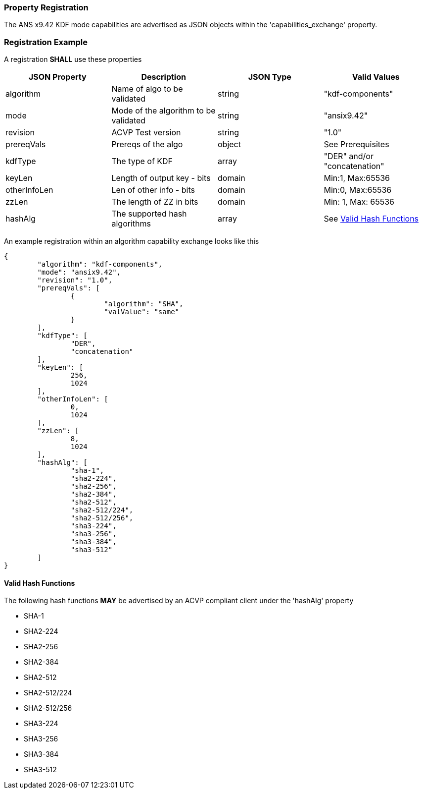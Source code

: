 [#properties]
=== Property Registration

The ANS x9.42 KDF mode capabilities are advertised as JSON objects within the 'capabilities_exchange' property.

=== Registration Example

A registration *SHALL* use these properties

|===
| JSON Property | Description | JSON Type | Valid Values

| algorithm | Name of algo to be validated | string | "kdf-components"
| mode | Mode of the algorithm to be validated | string | "ansix9.42"
| revision | ACVP Test version | string | "1.0"
| prereqVals | Prereqs of the algo | object | See Prerequisites
| kdfType | The type of KDF | array | "DER" and/or "concatenation"
| keyLen | Length of output key - bits | domain | Min:1, Max:65536
| otherInfoLen | Len of other info - bits | domain | Min:0, Max:65536
| zzLen | The length of ZZ in bits | domain | Min: 1, Max: 65536
| hashAlg | The supported hash algorithms | array | See <<valid-sha>>
|===

An example registration within an algorithm capability exchange looks like this

[source, json]
----
{
	"algorithm": "kdf-components",
	"mode": "ansix9.42",
	"revision": "1.0",
	"prereqVals": [
		{
			"algorithm": "SHA",
			"valValue": "same"
		}
	],
	"kdfType": [
		"DER",
		"concatenation"
	],
	"keyLen": [
		256,
		1024
	],
	"otherInfoLen": [
		0,
		1024
	],
	"zzLen": [
		8,
		1024
	],
	"hashAlg": [
		"sha-1",
		"sha2-224",
		"sha2-256",
		"sha2-384",
		"sha2-512",
		"sha2-512/224",
		"sha2-512/256",
		"sha3-224",
		"sha3-256",
		"sha3-384",
		"sha3-512"
	]
}
----

[#valid-sha]
==== Valid Hash Functions

The following hash functions *MAY* be advertised by an ACVP compliant client under the 'hashAlg' property

* SHA-1
* SHA2-224
* SHA2-256
* SHA2-384
* SHA2-512
* SHA2-512/224
* SHA2-512/256
* SHA3-224
* SHA3-256
* SHA3-384
* SHA3-512
